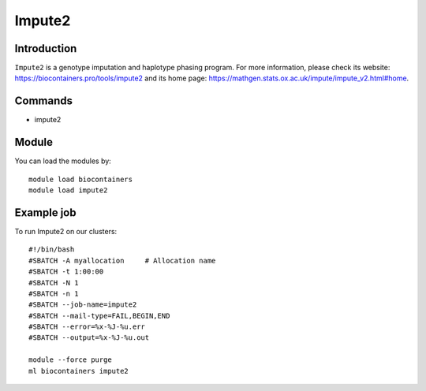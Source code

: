 .. _backbone-label:

Impute2
==============================

Introduction
~~~~~~~~
``Impute2`` is a genotype imputation and haplotype phasing program. For more information, please check its website: https://biocontainers.pro/tools/impute2 and its home page: https://mathgen.stats.ox.ac.uk/impute/impute_v2.html#home.

Commands
~~~~~~~
- impute2

Module
~~~~~~~~
You can load the modules by::
    
    module load biocontainers
    module load impute2

Example job
~~~~~
To run Impute2 on our clusters::

    #!/bin/bash
    #SBATCH -A myallocation     # Allocation name 
    #SBATCH -t 1:00:00
    #SBATCH -N 1
    #SBATCH -n 1
    #SBATCH --job-name=impute2
    #SBATCH --mail-type=FAIL,BEGIN,END
    #SBATCH --error=%x-%J-%u.err
    #SBATCH --output=%x-%J-%u.out

    module --force purge
    ml biocontainers impute2
